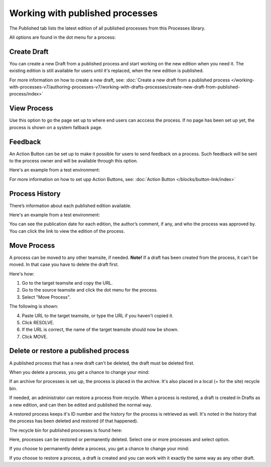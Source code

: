 Working with published processes
=======================================================

The Published tab lists the latest edition of all published processes from this Processes library. 

.. image:: pm-published-list-v7.png

All options are found in the dot menu for a process:

.. image:: pm-published-menu-v7.png

Create Draft
**************
You can create a new Draft from a published process and start working on the new edition when you need it. The existing edition is still available for users until it's replaced, when the new edition is published.

For more information on how to create a new draft, see: :doc:`Create a new draft from a published process </working-with-processes-v7/authoring-processes-v7/working-with-drafts-processes/create-new-draft-from-published-process/index>`

View Process
*******************
Use this option to go the page set up to where end users can acccess the process. If no page has been set up yet, the process is shown on a system fallback page.

Feedback
*********
An Action Button can be set up to make it possible for users to send feedback on a process. Such feedback will be sent to the process owner and will be available through this option.

Here's an example from a test environment:

.. image:: process-feedback-v7.png

For more information on how to set upp Action Buttons, see: :doc:`Action Button </blocks/button-link/index>`

Process History
******************
There’s information about each published edition available. 
 
Here's an example from a test environment:

.. image:: pm-published-history-v7.png
 
You can see the publication date for each edition, the author’s comment, if any, and who the process was approved by. You can click the link to view the edition of the process.

Move Process
***************
A process can be moved to any other teamsite, if needed. **Note!** If a draft has been created from the process, it can't be moved. In that case you have to delete the draft first.

Here's how:

1. Go to the target teamsite and copy the URL.
2. Go to the source teamsite and click the dot menu for the process.
3. Select "Move Process".

The following is shown:

.. image:: process-move-v7.png

4. Paste URL to the target teamsite, or type the URL if you haven't copied it.
5. Click RESOLVE.
6. If the URL is correct, the name of the target teamsite should now be shown.
7. Click MOVE.

Delete or restore a published process
****************************************
A published process that has a new draft can't be deleted, the draft must be deleted first.

When you delete a process, you get a chance to change your mind:

.. image:: delete-question-v7.png

If an archive for processes is set up, the process is placed in the archive. It's also placed in a local (= for the site) recycle bin. 

If needed, an administrator can restore a process from recycle. When a process is restored, a draft is created in Drafts as a new edition, and can then be edited and published the normal way. 

A restored process keeps it's ID number and the history for the process is retrieved as well. It's noted in the history that the process has been deleted and restored (if that happened).  

The recycle bin for published processes is found here:

.. image:: delete-process-bin-v7.png

Here, processes can be restored or permanently deleted. Select one or more processes and select option.

.. image:: delete-process-options-v7.png

If you choose to permanently delete a process, you get a chance to change your mind:

.. image:: delete-process-delete-v7.png

If you choose to restore a process, a draft is created and you can work with it exactly the same way as any other draft.
